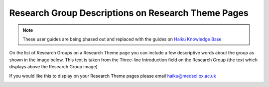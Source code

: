 
Research Group Descriptions on Research Theme Pages
======================================================================================================

.. note:: These user guides are being phased out and replaced with the guides on `Haiku Knowledge Base <https://fry-it.atlassian.net/wiki/display/HKB/Haiku+Knowledge+Base>`_


On the list of Research Groups on a Research Theme page you can include a few descriptive words about the group as shown in the image below. This text is taken from the Three-line Introduction field on the Research Group (the text which displays above the Research Group image).  

If you would like this to display on your Research Theme pages please email haiku@medsci.ox.ac.uk	


.. image:: images/Research_Group_Descriptions_on_Research_Theme_Pages/research-theme-descriptions.png
   :align: center
   


